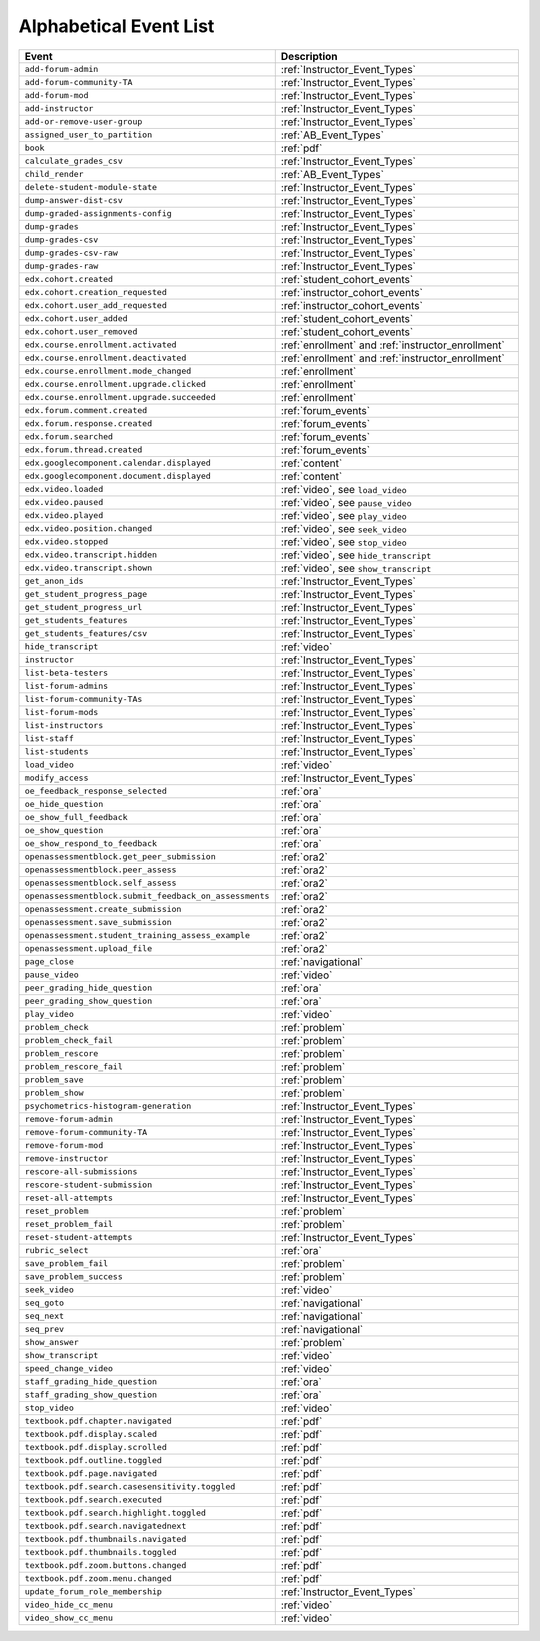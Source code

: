 .. _event_list:

#######################
Alphabetical Event List
#######################

.. list-table::
   :widths: 40 40
   :header-rows: 1

   * - Event
     - Description
   * - ``add-forum-admin``
     - :ref:`Instructor_Event_Types`
   * - ``add-forum-community-TA``
     - :ref:`Instructor_Event_Types`
   * - ``add-forum-mod``
     - :ref:`Instructor_Event_Types`
   * - ``add-instructor``
     - :ref:`Instructor_Event_Types`
   * - ``add-or-remove-user-group``
     - :ref:`Instructor_Event_Types`
   * - ``assigned_user_to_partition``
     - :ref:`AB_Event_Types`
   * - ``book``
     - :ref:`pdf`
   * - ``calculate_grades_csv``
     - :ref:`Instructor_Event_Types`
   * - ``child_render``
     - :ref:`AB_Event_Types`
   * - ``delete-student-module-state``
     - :ref:`Instructor_Event_Types`
   * - ``dump-answer-dist-csv``
     - :ref:`Instructor_Event_Types`
   * - ``dump-graded-assignments-config``
     - :ref:`Instructor_Event_Types`
   * - ``dump-grades``
     - :ref:`Instructor_Event_Types`
   * - ``dump-grades-csv``
     - :ref:`Instructor_Event_Types`
   * - ``dump-grades-csv-raw``
     - :ref:`Instructor_Event_Types`
   * - ``dump-grades-raw``
     - :ref:`Instructor_Event_Types`
   * - ``edx.cohort.created``
     - :ref:`student_cohort_events`
   * - ``edx.cohort.creation_requested``
     - :ref:`instructor_cohort_events`
   * - ``edx.cohort.user_add_requested``
     - :ref:`instructor_cohort_events`
   * - ``edx.cohort.user_added``
     - :ref:`student_cohort_events`
   * - ``edx.cohort.user_removed``
     - :ref:`student_cohort_events`
   * - ``edx.course.enrollment.activated``
     - :ref:`enrollment` and :ref:`instructor_enrollment`
   * - ``edx.course.enrollment.deactivated`` 
     - :ref:`enrollment` and :ref:`instructor_enrollment`
   * - ``edx.course.enrollment.mode_changed``
     - :ref:`enrollment`
   * - ``edx.course.enrollment.upgrade.clicked``
     - :ref:`enrollment`
   * - ``edx.course.enrollment.upgrade.succeeded``
     - :ref:`enrollment`
   * - ``edx.forum.comment.created``
     - :ref:`forum_events`
   * - ``edx.forum.response.created``
     - :ref:`forum_events`
   * - ``edx.forum.searched``
     - :ref:`forum_events`
   * - ``edx.forum.thread.created``
     - :ref:`forum_events`
   * - ``edx.googlecomponent.calendar.displayed``
     - :ref:`content`
   * - ``edx.googlecomponent.document.displayed``
     - :ref:`content`
   * - ``edx.video.loaded``
     - :ref:`video`, see ``load_video``
   * - ``edx.video.paused``
     - :ref:`video`, see ``pause_video``
   * - ``edx.video.played``
     - :ref:`video`, see ``play_video``
   * - ``edx.video.position.changed``
     - :ref:`video`, see ``seek_video``
   * - ``edx.video.stopped``
     - :ref:`video`, see ``stop_video``
   * - ``edx.video.transcript.hidden``
     - :ref:`video`, see ``hide_transcript``
   * - ``edx.video.transcript.shown``
     - :ref:`video`, see ``show_transcript``
   * - ``get_anon_ids``
     - :ref:`Instructor_Event_Types`
   * - ``get_student_progress_page``
     - :ref:`Instructor_Event_Types`
   * - ``get_student_progress_url``
     - :ref:`Instructor_Event_Types`
   * - ``get_students_features``
     - :ref:`Instructor_Event_Types`
   * - ``get_students_features/csv``
     - :ref:`Instructor_Event_Types`
   * - ``hide_transcript``
     - :ref:`video`
   * - ``instructor``
     - :ref:`Instructor_Event_Types`
   * - ``list-beta-testers``
     - :ref:`Instructor_Event_Types`
   * - ``list-forum-admins``
     - :ref:`Instructor_Event_Types`
   * - ``list-forum-community-TAs``
     - :ref:`Instructor_Event_Types`
   * - ``list-forum-mods``
     - :ref:`Instructor_Event_Types`
   * - ``list-instructors``
     - :ref:`Instructor_Event_Types`
   * - ``list-staff``
     - :ref:`Instructor_Event_Types`
   * - ``list-students``
     - :ref:`Instructor_Event_Types`
   * - ``load_video``
     - :ref:`video`
   * - ``modify_access``
     - :ref:`Instructor_Event_Types`
   * - ``oe_feedback_response_selected``
     - :ref:`ora`
   * - ``oe_hide_question``
     - :ref:`ora`
   * - ``oe_show_full_feedback``
     - :ref:`ora`
   * - ``oe_show_question``
     - :ref:`ora`
   * - ``oe_show_respond_to_feedback``
     - :ref:`ora`
   * - ``openassessmentblock.get_peer_submission``
     - :ref:`ora2`
   * - ``openassessmentblock.peer_assess``
     - :ref:`ora2`
   * - ``openassessmentblock.self_assess``
     - :ref:`ora2`
   * - ``openassessmentblock.submit_feedback_on_assessments``
     - :ref:`ora2`
   * - ``openassessment.create_submission``
     - :ref:`ora2`
   * - ``openassessment.save_submission``
     - :ref:`ora2`
   * - ``openassessment.student_training_assess_example``
     - :ref:`ora2`
   * - ``openassessment.upload_file``
     - :ref:`ora2`
   * - ``page_close``
     - :ref:`navigational`
   * - ``pause_video``
     - :ref:`video`
   * - ``peer_grading_hide_question``
     - :ref:`ora`
   * - ``peer_grading_show_question``
     - :ref:`ora`
   * - ``play_video``
     - :ref:`video`
   * - ``problem_check``
     - :ref:`problem`
   * - ``problem_check_fail``
     - :ref:`problem`
   * - ``problem_rescore``
     - :ref:`problem`
   * - ``problem_rescore_fail``
     - :ref:`problem`
   * - ``problem_save``
     - :ref:`problem`
   * - ``problem_show``
     - :ref:`problem`
   * - ``psychometrics-histogram-generation``
     - :ref:`Instructor_Event_Types`
   * - ``remove-forum-admin``
     - :ref:`Instructor_Event_Types`
   * - ``remove-forum-community-TA``
     - :ref:`Instructor_Event_Types`
   * - ``remove-forum-mod``
     - :ref:`Instructor_Event_Types`
   * - ``remove-instructor``
     - :ref:`Instructor_Event_Types`
   * - ``rescore-all-submissions``
     - :ref:`Instructor_Event_Types`
   * - ``rescore-student-submission``
     - :ref:`Instructor_Event_Types`
   * - ``reset-all-attempts``
     - :ref:`Instructor_Event_Types`
   * - ``reset_problem``
     - :ref:`problem`
   * - ``reset_problem_fail``
     - :ref:`problem`
   * - ``reset-student-attempts``
     - :ref:`Instructor_Event_Types`
   * - ``rubric_select``
     - :ref:`ora`
   * - ``save_problem_fail``
     - :ref:`problem`
   * - ``save_problem_success``
     - :ref:`problem`
   * - ``seek_video``
     - :ref:`video`
   * - ``seq_goto``
     - :ref:`navigational`
   * - ``seq_next``
     - :ref:`navigational`
   * - ``seq_prev``
     - :ref:`navigational`
   * - ``show_answer``
     - :ref:`problem`
   * - ``show_transcript``
     - :ref:`video`
   * - ``speed_change_video``
     - :ref:`video`
   * - ``staff_grading_hide_question``
     - :ref:`ora`
   * - ``staff_grading_show_question``
     - :ref:`ora`
   * - ``stop_video``
     - :ref:`video`
   * - ``textbook.pdf.chapter.navigated``
     - :ref:`pdf`
   * - ``textbook.pdf.display.scaled``
     - :ref:`pdf`
   * - ``textbook.pdf.display.scrolled``
     - :ref:`pdf`
   * - ``textbook.pdf.outline.toggled``
     - :ref:`pdf`
   * - ``textbook.pdf.page.navigated``
     - :ref:`pdf`
   * - ``textbook.pdf.search.casesensitivity.toggled``
     - :ref:`pdf`
   * - ``textbook.pdf.search.executed``
     - :ref:`pdf`
   * - ``textbook.pdf.search.highlight.toggled``
     - :ref:`pdf`
   * - ``textbook.pdf.search.navigatednext``
     - :ref:`pdf`
   * - ``textbook.pdf.thumbnails.navigated``
     - :ref:`pdf`
   * - ``textbook.pdf.thumbnails.toggled``
     - :ref:`pdf`
   * - ``textbook.pdf.zoom.buttons.changed``
     - :ref:`pdf`
   * - ``textbook.pdf.zoom.menu.changed``
     - :ref:`pdf`
   * - ``update_forum_role_membership``
     - :ref:`Instructor_Event_Types`
   * - ``video_hide_cc_menu``
     - :ref:`video`
   * - ``video_show_cc_menu``
     - :ref:`video`
       


..   * - ``problem_graded``
..     - :ref:`problem`
..   * - ``problem_reset``
..     - :ref:`problem`
